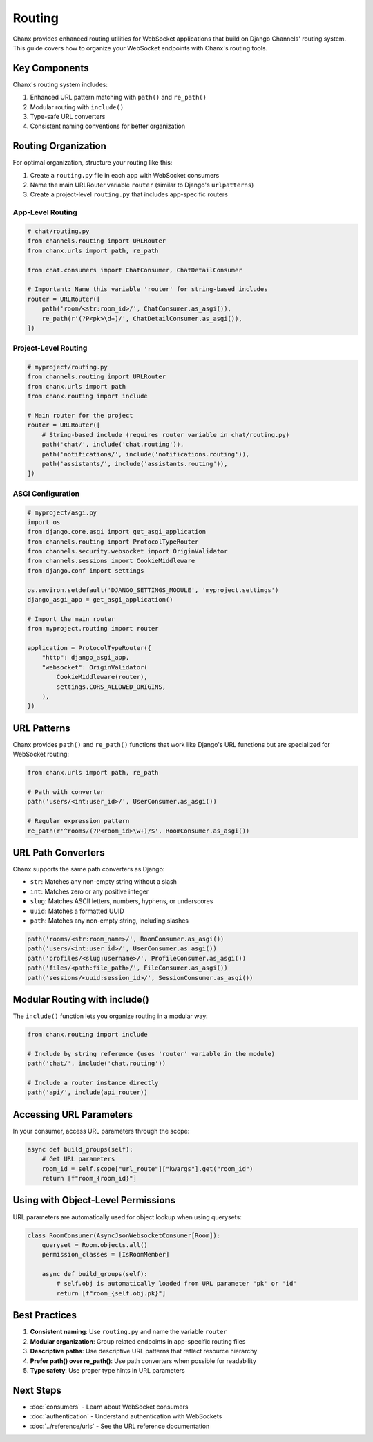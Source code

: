 Routing
=======
Chanx provides enhanced routing utilities for WebSocket applications that build on Django Channels' routing system. This guide covers how to organize your WebSocket endpoints with Chanx's routing tools.

Key Components
--------------
Chanx's routing system includes:

1. Enhanced URL pattern matching with ``path()`` and ``re_path()``
2. Modular routing with ``include()``
3. Type-safe URL converters
4. Consistent naming conventions for better organization

Routing Organization
--------------------
For optimal organization, structure your routing like this:

1. Create a ``routing.py`` file in each app with WebSocket consumers
2. Name the main URLRouter variable ``router`` (similar to Django's ``urlpatterns``)
3. Create a project-level ``routing.py`` that includes app-specific routers

App-Level Routing
~~~~~~~~~~~~~~~~~

.. code-block:: python

    # chat/routing.py
    from channels.routing import URLRouter
    from chanx.urls import path, re_path

    from chat.consumers import ChatConsumer, ChatDetailConsumer

    # Important: Name this variable 'router' for string-based includes
    router = URLRouter([
        path('room/<str:room_id>/', ChatConsumer.as_asgi()),
        re_path(r'(?P<pk>\d+)/', ChatDetailConsumer.as_asgi()),
    ])

Project-Level Routing
~~~~~~~~~~~~~~~~~~~~~

.. code-block:: python

    # myproject/routing.py
    from channels.routing import URLRouter
    from chanx.urls import path
    from chanx.routing import include

    # Main router for the project
    router = URLRouter([
        # String-based include (requires router variable in chat/routing.py)
        path('chat/', include('chat.routing')),
        path('notifications/', include('notifications.routing')),
        path('assistants/', include('assistants.routing')),
    ])

ASGI Configuration
~~~~~~~~~~~~~~~~~~

.. code-block:: python

    # myproject/asgi.py
    import os
    from django.core.asgi import get_asgi_application
    from channels.routing import ProtocolTypeRouter
    from channels.security.websocket import OriginValidator
    from channels.sessions import CookieMiddleware
    from django.conf import settings

    os.environ.setdefault('DJANGO_SETTINGS_MODULE', 'myproject.settings')
    django_asgi_app = get_asgi_application()

    # Import the main router
    from myproject.routing import router

    application = ProtocolTypeRouter({
        "http": django_asgi_app,
        "websocket": OriginValidator(
            CookieMiddleware(router),
            settings.CORS_ALLOWED_ORIGINS,
        ),
    })

URL Patterns
------------
Chanx provides ``path()`` and ``re_path()`` functions that work like Django's URL functions but are specialized for WebSocket routing:

.. code-block:: python

    from chanx.urls import path, re_path

    # Path with converter
    path('users/<int:user_id>/', UserConsumer.as_asgi())

    # Regular expression pattern
    re_path(r'^rooms/(?P<room_id>\w+)/$', RoomConsumer.as_asgi())

URL Path Converters
-------------------
Chanx supports the same path converters as Django:

- ``str``: Matches any non-empty string without a slash
- ``int``: Matches zero or any positive integer
- ``slug``: Matches ASCII letters, numbers, hyphens, or underscores
- ``uuid``: Matches a formatted UUID
- ``path``: Matches any non-empty string, including slashes

.. code-block:: python

    path('rooms/<str:room_name>/', RoomConsumer.as_asgi())
    path('users/<int:user_id>/', UserConsumer.as_asgi())
    path('profiles/<slug:username>/', ProfileConsumer.as_asgi())
    path('files/<path:file_path>/', FileConsumer.as_asgi())
    path('sessions/<uuid:session_id>/', SessionConsumer.as_asgi())

Modular Routing with include()
------------------------------
The ``include()`` function lets you organize routing in a modular way:

.. code-block:: python

    from chanx.routing import include

    # Include by string reference (uses 'router' variable in the module)
    path('chat/', include('chat.routing'))

    # Include a router instance directly
    path('api/', include(api_router))

Accessing URL Parameters
------------------------
In your consumer, access URL parameters through the scope:

.. code-block:: python

    async def build_groups(self):
        # Get URL parameters
        room_id = self.scope["url_route"]["kwargs"].get("room_id")
        return [f"room_{room_id}"]

Using with Object-Level Permissions
-----------------------------------
URL parameters are automatically used for object lookup when using querysets:

.. code-block:: python

    class RoomConsumer(AsyncJsonWebsocketConsumer[Room]):
        queryset = Room.objects.all()
        permission_classes = [IsRoomMember]

        async def build_groups(self):
            # self.obj is automatically loaded from URL parameter 'pk' or 'id'
            return [f"room_{self.obj.pk}"]

Best Practices
--------------
1. **Consistent naming**: Use ``routing.py`` and name the variable ``router``
2. **Modular organization**: Group related endpoints in app-specific routing files
3. **Descriptive paths**: Use descriptive URL patterns that reflect resource hierarchy
4. **Prefer path() over re_path()**: Use path converters when possible for readability
5. **Type safety**: Use proper type hints in URL parameters

Next Steps
----------
- :doc:`consumers` - Learn about WebSocket consumers
- :doc:`authentication` - Understand authentication with WebSockets
- :doc:`../reference/urls` - See the URL reference documentation
